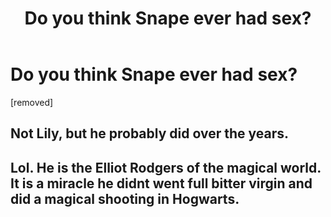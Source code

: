 #+TITLE: Do you think Snape ever had sex?

* Do you think Snape ever had sex?
:PROPERTIES:
:Score: 0
:DateUnix: 1518873597.0
:DateShort: 2018-Feb-17
:FlairText: Discussion
:END:
[removed]


** Not Lily, but he probably did over the years.
:PROPERTIES:
:Score: 1
:DateUnix: 1518875929.0
:DateShort: 2018-Feb-17
:END:


** Lol. He is the Elliot Rodgers of the magical world. It is a miracle he didnt went full bitter virgin and did a magical shooting in Hogwarts.
:PROPERTIES:
:Author: Anmothra
:Score: 1
:DateUnix: 1518876240.0
:DateShort: 2018-Feb-17
:END:
